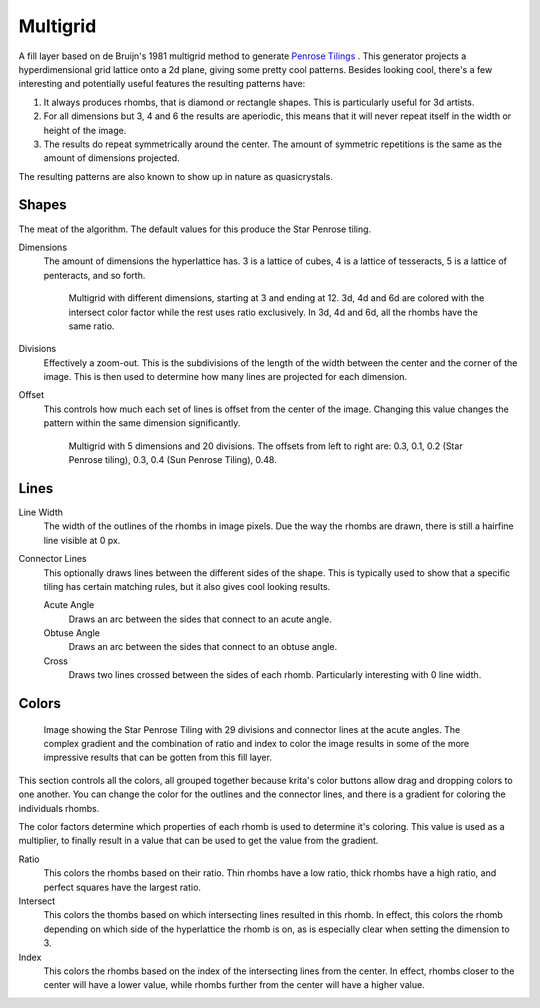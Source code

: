 .. meta::
   :description:
        How to use the Multigrid generation in Krita.

.. metadata-placeholder

   :authors: - Wolthera van Hövell tot Westerflier <griffinvalley@gmail.com>
   :license: GNU free documentation license 1.3 or later.

.. index:: Multigrid, Penrose, Rhombs, Quasicrystal
.. _multigrid_fill: 

Multigrid
---------

A fill layer based on de Bruijn's 1981 multigrid method to generate `Penrose Tilings <https://en.wikipedia.org/wiki/Penrose_tiling>`_ . This generator projects a hyperdimensional grid lattice onto a 2d plane, giving some pretty cool patterns. Besides looking cool, there's a few interesting and potentially useful features the resulting patterns have:

1. It always produces rhombs, that is diamond or rectangle shapes. This is particularly useful for 3d artists.
2. For all dimensions but 3, 4 and 6 the results are aperiodic, this means that it will never repeat itself in the width or height of the image.
3. The results do repeat symmetrically around the center. The amount of symmetric repetitions is the same as the amount of dimensions projected.

The resulting patterns are also known to show up in nature as quasicrystals.

Shapes
~~~~~~

The meat of the algorithm. The default values for this produce the Star Penrose tiling.


Dimensions
    The amount of dimensions the hyperlattice has. 3 is a lattice of cubes, 4 is a lattice of tesseracts, 5 is a lattice of penteracts, and so forth.
    
    .. figure:: /images/layers/multigrid-dimension-example.png
    
       Multigrid with different dimensions, starting at 3 and ending at 12. 3d, 4d and 6d are colored with the intersect color factor while the rest uses ratio exclusively. In 3d, 4d and 6d, all the rhombs have the same ratio.
    
Divisions
    Effectively a zoom-out. This is the subdivisions of the length of the width between the center and the corner of the image. This is then used to determine how many lines are projected for each dimension.
Offset
    This controls how much each set of lines is offset from the center of the image. Changing this value changes the pattern within the same dimension significantly.
    
    .. figure:: /images/layers/multigrid-offset-examples.png
    
       Multigrid with 5 dimensions and 20 divisions. The offsets from left to right are: 0.3, 0.1, 0.2 (Star Penrose tiling), 0.3, 0.4 (Sun Penrose Tiling), 0.48.
    

Lines
~~~~~

Line Width
    The width of the outlines of the rhombs in image pixels. Due the way the rhombs are drawn, there is still a hairfine line visible at 0 px.
Connector Lines
    This optionally draws lines between the different sides of the shape. This is typically used to show that a specific tiling has certain matching rules, but it also gives cool looking results.
    
    Acute Angle
        Draws an arc between the sides that connect to an acute angle.
    Obtuse Angle
        Draws an arc between the sides that connect to an obtuse angle.
    Cross
        Draws two lines crossed between the sides of each rhomb. Particularly interesting with 0 line width.
        

Colors
~~~~~~

.. figure:: /images/layers/multigrid-color-examples.png

   Image showing the Star Penrose Tiling with 29 divisions and connector lines at the acute angles. The complex gradient and the combination of ratio and index to color the image results in some of the more impressive results that can be gotten from this fill layer.

This section controls all the colors, all grouped together because krita's color buttons allow drag and dropping colors to one another. You can change the color for the outlines and the connector lines, and there is a gradient for coloring the individuals rhombs.

The color factors determine which properties of each rhomb is used to determine it's coloring. This value is used as a multiplier, to finally result in a value that can be used to get the value from the gradient.

Ratio
    This colors the rhombs based on their ratio. Thin rhombs have a low ratio, thick rhombs have a high ratio, and perfect squares have the largest ratio.
Intersect
    This colors the thombs based on which intersecting lines resulted in this rhomb. In effect, this colors the rhomb depending on which side of the hyperlattice the rhomb is on, as is especially clear when setting the dimension to 3.
Index
    This colors the rhombs based on the index of the intersecting lines from the center. In effect, rhombs closer to the center will have a lower value, while rhombs further from the center will have a higher value.
    



